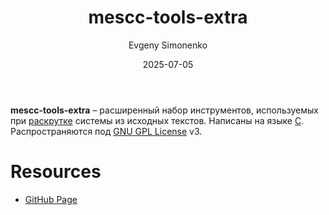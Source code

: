 :PROPERTIES:
:ID:       0448ba27-32d5-41a6-ac00-71096ff53a37
:END:
#+TITLE: mescc-tools-extra
#+AUTHOR: Evgeny Simonenko
#+LANGUAGE: Russian
#+LICENSE: CC BY-SA 4.0
#+DATE: 2025-07-05
#+FILETAGS: :bootstrap:

*mescc-tools-extra* -- расширенный набор инструментов, используемых при [[id:e6af0c71-ad5f-4507-9b9f-474b13e87d6d][раскрутке]] системы из исходных текстов. Написаны на языке [[id:ce679fa3-32dc-44ff-876d-b5f150096992][C]]. Распространяются под [[id:9541deca-d668-45d6-9a8e-c295d2435c2f][GNU GPL License]] v3.

* Resources

- [[https://github.com/oriansj/mescc-tools-extra][GitHub Page]]
